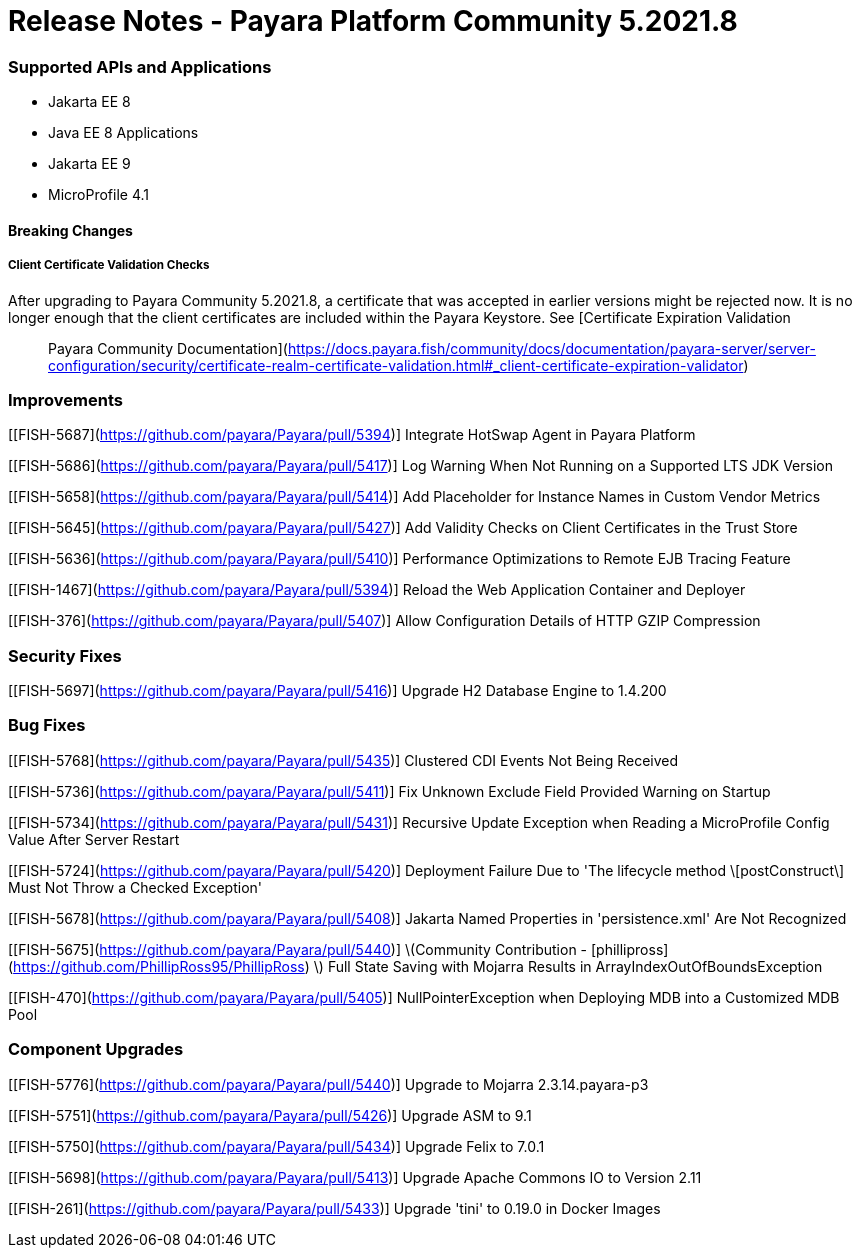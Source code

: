 # Release Notes - Payara Platform Community 5.2021.8


### Supported APIs and Applications
* Jakarta EE 8
* Java EE 8 Applications
* Jakarta EE 9
* MicroProfile 4.1


#### Breaking Changes

##### Client Certificate Validation Checks

After upgrading to Payara Community 5.2021.8,  a certificate that was accepted in earlier versions might be rejected now. It is no longer enough that the client certificates are included within the Payara Keystore. See [Certificate Expiration Validation :: Payara Community Documentation](https://docs.payara.fish/community/docs/documentation/payara-server/server-configuration/security/certificate-realm-certificate-validation.html#_client-certificate-expiration-validator)

### Improvements

[[FISH-5687](https://github.com/payara/Payara/pull/5394)] Integrate HotSwap Agent in Payara Platform

[[FISH-5686](https://github.com/payara/Payara/pull/5417)] Log Warning When Not Running on a Supported LTS JDK Version

[[FISH-5658](https://github.com/payara/Payara/pull/5414)] Add Placeholder for Instance Names in Custom Vendor Metrics

[[FISH-5645](https://github.com/payara/Payara/pull/5427)] Add Validity Checks on Client Certificates in the Trust Store

[[FISH-5636](https://github.com/payara/Payara/pull/5410)] Performance Optimizations to Remote EJB Tracing Feature

[[FISH-1467](https://github.com/payara/Payara/pull/5394)] Reload the Web Application Container and Deployer

[[FISH-376](https://github.com/payara/Payara/pull/5407)] Allow Configuration Details of HTTP GZIP Compression


### Security Fixes

[[FISH-5697](https://github.com/payara/Payara/pull/5416)] Upgrade H2 Database Engine to 1.4.200


### Bug Fixes

[[FISH-5768](https://github.com/payara/Payara/pull/5435)] Clustered CDI Events Not Being Received

[[FISH-5736](https://github.com/payara/Payara/pull/5411)] Fix Unknown Exclude Field Provided Warning on Startup

[[FISH-5734](https://github.com/payara/Payara/pull/5431)] Recursive Update Exception when Reading a MicroProfile Config Value After Server Restart

[[FISH-5724](https://github.com/payara/Payara/pull/5420)] Deployment Failure Due to  'The lifecycle method \[postConstruct\] Must Not Throw a Checked Exception'

[[FISH-5678](https://github.com/payara/Payara/pull/5408)] Jakarta Named Properties in 'persistence.xml' Are Not Recognized

[[FISH-5675](https://github.com/payara/Payara/pull/5440)] \(Community Contribution - [phillipross](https://github.com/PhillipRoss95/PhillipRoss) \) Full State Saving with Mojarra Results in ArrayIndexOutOfBoundsException

[[FISH-470](https://github.com/payara/Payara/pull/5405)] NullPointerException when Deploying MDB into a Customized MDB Pool



### Component Upgrades

[[FISH-5776](https://github.com/payara/Payara/pull/5440)] Upgrade to Mojarra 2.3.14.payara-p3

[[FISH-5751](https://github.com/payara/Payara/pull/5426)] Upgrade ASM to 9.1

[[FISH-5750](https://github.com/payara/Payara/pull/5434)] Upgrade Felix to 7.0.1

[[FISH-5698](https://github.com/payara/Payara/pull/5413)] Upgrade Apache Commons IO to Version 2.11

[[FISH-261](https://github.com/payara/Payara/pull/5433)] Upgrade 'tini' to 0.19.0 in Docker Images


